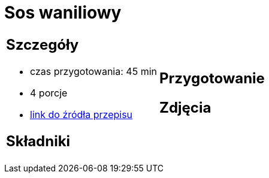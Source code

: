 = Sos waniliowy

[cols=".<a,.<a"]
[frame=none]
[grid=none]
|===
|
== Szczegóły
* czas przygotowania: 45 min
* 4 porcje
* https://www.oetker.pl/przepisy/r/sos-waniliowy[link do źródła przepisu]

== Składniki


|
== Przygotowanie


== Zdjęcia
|===
